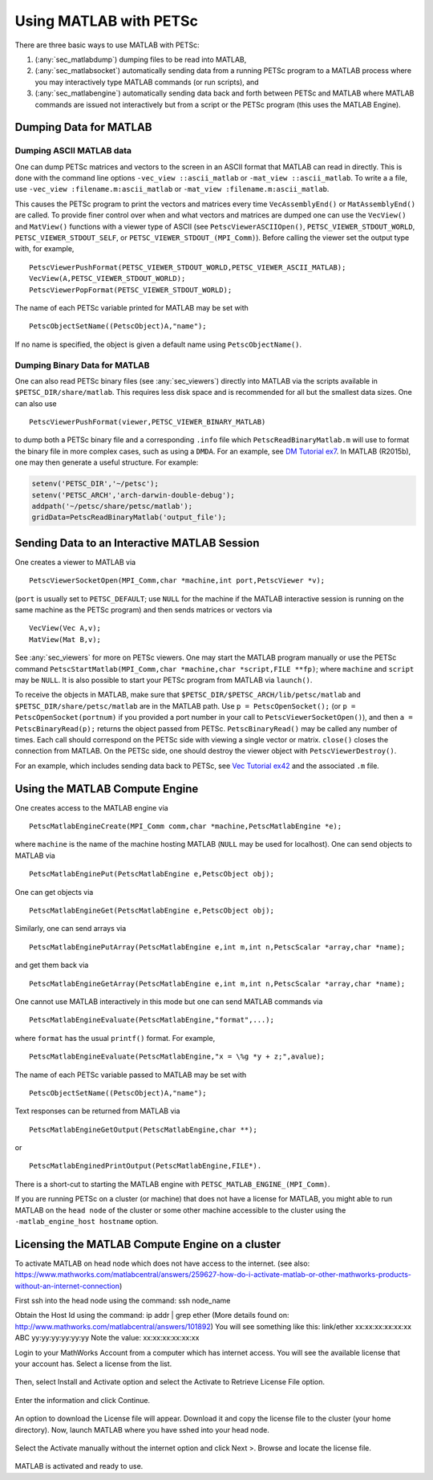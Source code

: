 .. _ch_matlab:

Using MATLAB with PETSc
-----------------------

There are three basic ways to use MATLAB with PETSc:

#. (:any:`sec_matlabdump`) dumping files to be read into
   MATLAB,

#. (:any:`sec_matlabsocket`) automatically sending data from
   a running PETSc program to a MATLAB process where you may
   interactively type MATLAB commands (or run scripts), and

#. (:any:`sec_matlabengine`) automatically sending data back
   and forth between PETSc and MATLAB where MATLAB commands are issued
   not interactively but from a script or the PETSc program (this uses
   the MATLAB Engine).

.. _sec_matlabdump:

Dumping Data for MATLAB
~~~~~~~~~~~~~~~~~~~~~~~

Dumping ASCII MATLAB data
^^^^^^^^^^^^^^^^^^^^^^^^^

One can dump PETSc matrices and vectors to the screen in an ASCII format
that MATLAB can read in directly. This is done with the command line
options ``-vec_view ::ascii_matlab`` or ``-mat_view ::ascii_matlab``. To
write a a file, use ``-vec_view :filename.m:ascii_matlab`` or
``-mat_view :filename.m:ascii_matlab``.

This causes the PETSc program to print the vectors and matrices every
time ``VecAssemblyEnd()`` or ``MatAssemblyEnd()`` are called. To provide
finer control over when and what vectors and matrices are dumped one can
use the ``VecView()`` and ``MatView()`` functions with a viewer type of
ASCII (see ``PetscViewerASCIIOpen()``, ``PETSC_VIEWER_STDOUT_WORLD``,
``PETSC_VIEWER_STDOUT_SELF``, or ``PETSC_VIEWER_STDOUT_(MPI_Comm)``).
Before calling the viewer set the output type with, for example,

::

   PetscViewerPushFormat(PETSC_VIEWER_STDOUT_WORLD,PETSC_VIEWER_ASCII_MATLAB);
   VecView(A,PETSC_VIEWER_STDOUT_WORLD);
   PetscViewerPopFormat(PETSC_VIEWER_STDOUT_WORLD);

The name of each PETSc variable printed for MATLAB may be set with

::

   PetscObjectSetName((PetscObject)A,"name");

If no name is specified, the object is given a default name using
``PetscObjectName()``.

Dumping Binary Data for MATLAB
^^^^^^^^^^^^^^^^^^^^^^^^^^^^^^

One can also read PETSc binary files (see
:any:`sec_viewers`) directly into MATLAB via the scripts available
in ``$PETSC_DIR/share/matlab``. This requires less disk space and is
recommended for all but the smallest data sizes. One can also use

::

   PetscViewerPushFormat(viewer,PETSC_VIEWER_BINARY_MATLAB)

to dump both a PETSc binary file and a corresponding ``.info`` file
which ``PetscReadBinaryMatlab.m`` will use to format the binary file in
more complex cases, such as using a ``DMDA``. For an example, see
`DM Tutorial ex7 <../../src/dm/tutorials/ex7.c.html>`__.
In MATLAB (R2015b), one may then generate a useful structure. For
example:

.. code-block:: matlab

   setenv('PETSC_DIR','~/petsc');
   setenv('PETSC_ARCH','arch-darwin-double-debug');
   addpath('~/petsc/share/petsc/matlab');
   gridData=PetscReadBinaryMatlab('output_file');

.. _sec_matlabsocket:

Sending Data to an Interactive MATLAB Session
~~~~~~~~~~~~~~~~~~~~~~~~~~~~~~~~~~~~~~~~~~~~~

One creates a viewer to MATLAB via

::

   PetscViewerSocketOpen(MPI_Comm,char *machine,int port,PetscViewer *v);

(``port`` is usually set to ``PETSC_DEFAULT``; use ``NULL`` for the
machine if the MATLAB interactive session is running on the same machine
as the PETSc program) and then sends matrices or vectors via

::

   VecView(Vec A,v);
   MatView(Mat B,v);

See :any:`sec_viewers` for more on PETSc viewers. One may
start the MATLAB program manually or use the PETSc command
``PetscStartMatlab(MPI_Comm,char *machine,char *script,FILE **fp)``;
where ``machine`` and ``script`` may be ``NULL``. It is also possible to
start your PETSc program from MATLAB via ``launch()``.

To receive the objects in MATLAB, make sure that
``$PETSC_DIR/$PETSC_ARCH/lib/petsc/matlab`` and
``$PETSC_DIR/share/petsc/matlab`` are in the MATLAB path. Use
``p = PetscOpenSocket();`` (or ``p = PetscOpenSocket(portnum)`` if you
provided a port number in your call to ``PetscViewerSocketOpen()``), and
then ``a = PetscBinaryRead(p);`` returns the object passed from PETSc.
``PetscBinaryRead()`` may be called any number of times. Each call
should correspond on the PETSc side with viewing a single vector or
matrix. ``close()`` closes the connection from MATLAB. On the PETSc
side, one should destroy the viewer object with
``PetscViewerDestroy()``.

For an example, which includes sending data back to PETSc, see
`Vec Tutorial ex42 <../../src/vec/vec/tutorials/ex42.c.html>`__
and the associated ``.m`` file.

.. _sec_matlabengine:

Using the MATLAB Compute Engine
~~~~~~~~~~~~~~~~~~~~~~~~~~~~~~~

One creates access to the MATLAB engine via

::

   PetscMatlabEngineCreate(MPI_Comm comm,char *machine,PetscMatlabEngine *e);

where ``machine`` is the name of the machine hosting MATLAB (``NULL``
may be used for localhost). One can send objects to MATLAB via

::

   PetscMatlabEnginePut(PetscMatlabEngine e,PetscObject obj);

One can get objects via

::

   PetscMatlabEngineGet(PetscMatlabEngine e,PetscObject obj);

Similarly, one can send arrays via

::

   PetscMatlabEnginePutArray(PetscMatlabEngine e,int m,int n,PetscScalar *array,char *name);

and get them back via

::

   PetscMatlabEngineGetArray(PetscMatlabEngine e,int m,int n,PetscScalar *array,char *name);

One cannot use MATLAB interactively in this mode but one can send MATLAB
commands via

::

   PetscMatlabEngineEvaluate(PetscMatlabEngine,"format",...);

where ``format`` has the usual ``printf()`` format. For example,

::

   PetscMatlabEngineEvaluate(PetscMatlabEngine,"x = \%g *y + z;",avalue);

The name of each PETSc variable passed to MATLAB may be set with

::

   PetscObjectSetName((PetscObject)A,"name");

Text responses can be returned from MATLAB via

::

   PetscMatlabEngineGetOutput(PetscMatlabEngine,char **);

or

::

   PetscMatlabEnginedPrintOutput(PetscMatlabEngine,FILE*).

There is a short-cut to starting the MATLAB engine with
``PETSC_MATLAB_ENGINE_(MPI_Comm)``.


If you are running PETSc on a cluster (or machine) that does not have a license for MATLAB, you might able to run MATLAB on the
``head node`` of the cluster or some other machine accessible to the cluster using the ``-matlab_engine_host hostname`` option.

Licensing the MATLAB Compute Engine on a cluster
~~~~~~~~~~~~~~~~~~~~~~~~~~~~~~~~~~~~~~~~~~~~~~~~

To activate MATLAB on head node which does not have access to the internet.
(see also: https://www.mathworks.com/matlabcentral/answers/259627-how-do-i-activate-matlab-or-other-mathworks-products-without-an-internet-connection)

First ssh into the head node using the command:    ssh node_name

Obtain the Host Id using the command:     ip addr | grep ether      (More details found on:  http://www.mathworks.com/matlabcentral/answers/101892)
You will see something like this:  link/ether xx:xx:xx:xx:xx:xx ABC yy:yy:yy:yy:yy:yy
Note the value: xx:xx:xx:xx:xx:xx

Login to your MathWorks Account from a computer which has internet access. You will see the available license that your account has. Select a license from the list.

.. figure:: /images/docs/manual/mathworks-account.png

Then, select Install and Activate option and select the Activate to Retrieve License File option.

 .. figure:: /images/docs/manual/mathworks-account-2.png

Enter the information and click Continue.

.. figure:: /images/docs/manual/mathworks-account-3.png

An option to download the License file will appear. Download it and copy the license file to the cluster (your home directory).
Now, launch MATLAB where you have sshed into your head node.

.. figure:: /images/docs/manual/mathworks-account-4.png

Select the Activate manually without the internet option and click Next >.
Browse and locate the license file.

.. figure:: /images/docs/manual/mathworks-account-5.png

MATLAB is activated and ready to use.
